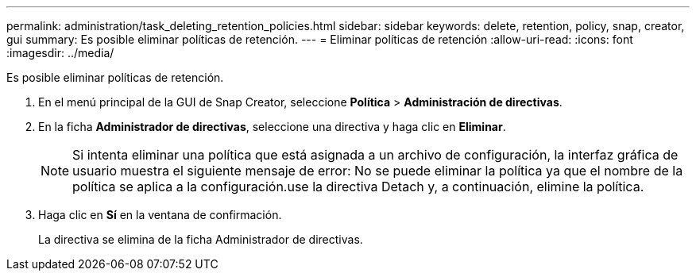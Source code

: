 ---
permalink: administration/task_deleting_retention_policies.html 
sidebar: sidebar 
keywords: delete, retention, policy, snap, creator, gui 
summary: Es posible eliminar políticas de retención. 
---
= Eliminar políticas de retención
:allow-uri-read: 
:icons: font
:imagesdir: ../media/


[role="lead"]
Es posible eliminar políticas de retención.

. En el menú principal de la GUI de Snap Creator, seleccione *Política* > *Administración de directivas*.
. En la ficha *Administrador de directivas*, seleccione una directiva y haga clic en *Eliminar*.
+

NOTE: Si intenta eliminar una política que está asignada a un archivo de configuración, la interfaz gráfica de usuario muestra el siguiente mensaje de error: No se puede eliminar la política ya que el nombre de la política se aplica a la configuración.use la directiva Detach y, a continuación, elimine la política.

. Haga clic en *Sí* en la ventana de confirmación.
+
La directiva se elimina de la ficha Administrador de directivas.



